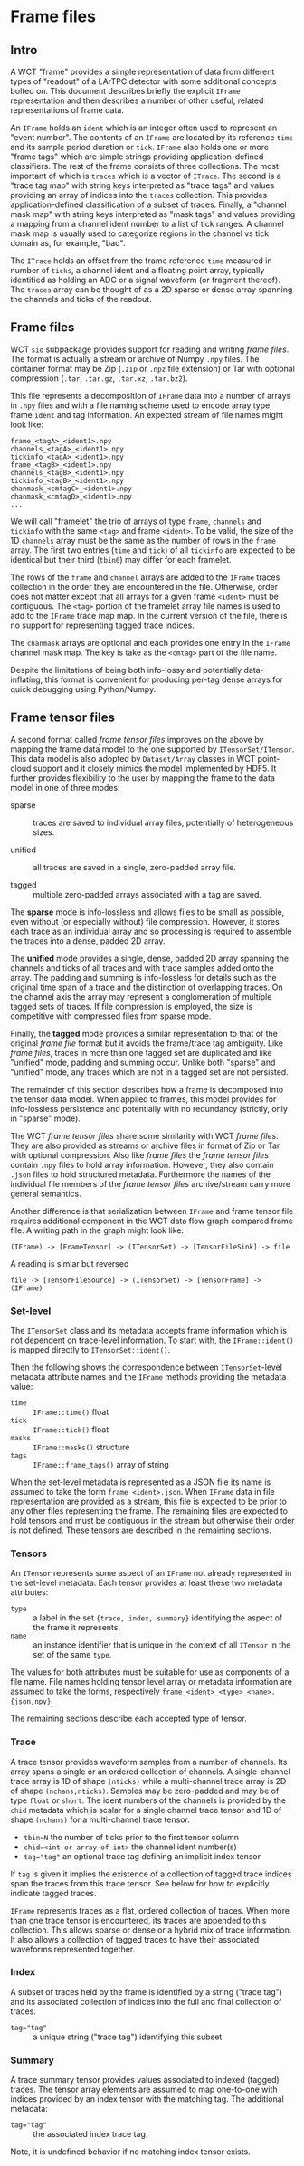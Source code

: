 * Frame files

** Intro

A WCT "frame" provides a simple representation of data from different
types of "readout" of a LArTPC detector with some additional concepts
bolted on.  This document describes briefly the explicit ~IFrame~
representation and then describes a number of other useful, related
representations of frame data.

An ~IFrame~ holds an ~ident~ which is an integer often used to represent
an "event number".  The contents of an ~IFrame~ are located by its
reference ~time~ and its sample period duration or ~tick~.  ~IFrame~ also
holds one or more "frame tags" which are simple strings providing
application-defined classifiers.  The rest of the frame consists of
three collections.  The most important of which is ~traces~ which is a
vector of ~ITrace~.  The second is a "trace tag map" with string keys
interpreted as "trace tags" and values providing an array of indices
into the ~traces~ collection.  This provides application-defined
classification of a subset of traces.  Finally, a "channel mask map"
with string keys interpreted as "mask tags" and values providing a
mapping from a channel ident number to a list of tick ranges.  A
channel mask map is usually used to categorize regions in the channel
vs tick domain as, for example, "bad".

The ~ITrace~ holds an offset from the frame reference ~time~ measured in
number of ~ticks~, a channel ident and a floating point array, typically
identified as holding an ADC or a signal waveform (or fragment
thereof).  The ~traces~ array can be thought of as a 2D sparse or dense
array spanning the channels and ticks of the readout.



** Frame files

WCT ~sio~ subpackage provides support for reading and writing /frame
files/.  The format is actually a stream or archive of Numpy ~.npy~
files.  The container format may be Zip (~.zip~ or ~.npz~ file extension)
or Tar with optional compression (~.tar~, ~.tar.gz~, ~.tar.xz~, ~.tar.bz2~).

This file represents a decomposition of ~IFrame~ data into a number of
arrays in ~.npy~ files and with a file naming scheme used to encode
array type, frame ~ident~ and tag information.  An expected stream of
file names might look like:


#+begin_example
frame_<tagA>_<ident1>.npy
channels_<tagA>_<ident1>.npy
tickinfo_<tagA>_<ident1>.npy
frame_<tagB>_<ident1>.npy
channels_<tagB>_<ident1>.npy
tickinfo_<tagB>_<ident1>.npy
chanmask_<cmtagC>_<ident1>.npy
chanmask_<cmtagD>_<ident1>.npy
...
#+end_example

We will call "framelet" the trio of arrays of type ~frame~, ~channels~ and
~tickinfo~ with the same ~<tag>~ and frame ~<ident>~.  To be valid, the size
of the 1D ~channels~ array must be the same as the number of rows in the
~frame~ array.  The first two entries (~time~ and ~tick~) of all ~tickinfo~
are expected to be identical but their third (~tbin0~) may differ for
each framelet.

The rows of the ~frame~ and ~channel~ arrays are added to the ~IFrame~
traces collection in the order they are encountered in the file.
Otherwise, order does not matter except that all arrays for a given
frame ~<ident>~ must be contiguous.  The ~<tag>~ portion of the framelet
array file names is used to add to the ~IFrame~ trace map map.  In the
current version of the file, there is no support for representing
tagged trace indices.

The ~chanmask~ arrays are optional and each provides one entry in the
~IFrame~ channel mask map.  The key is take as the ~<cmtag>~ part of the
file name.

Despite the limitations of being both info-lossy and potentially
data-inflating, this format is convenient for producing per-tag dense
arrays for quick debugging using Python/Numpy.  

** Frame tensor files

A second format called /frame tensor files/ improves on the above by
mapping the frame data model to the one supported by
~ITensorSet/ITensor~.  This data model is also adopted by ~Dataset/Array~
classes in WCT point-cloud support and it closely mimics the model
implemented by HDF5.  It further provides flexibility to
the user by mapping the frame to the data model in one of three modes:

- sparse :: traces are saved to individual array files, potentially of
  heterogeneous sizes.

- unified :: all traces are saved in a single, zero-padded array
  file.

- tagged :: multiple zero-padded arrays associated with a tag are saved.

The *sparse* mode is info-lossless and allows files to be small as
possible, even without (or especially without) file compression.  
However, it stores each trace as an individual array and so processing
is required to assemble the traces into a dense, padded 2D array.

The *unified* mode provides a single, dense, padded 2D array spanning
the channels and ticks of all traces and with trace samples added onto
the array.  The padding and summing is info-lossless for details such
as the original time span of a trace and the distinction of
overlapping traces.  On the channel axis the array may represent a
conglomeration of multiple tagged sets of traces.  If file compression
is employed, the size is competitive with compressed files from sparse
mode.

Finally, the *tagged* mode provides a similar representation to that of
the original /frame file/ format but it avoids the frame/trace tag
ambiguity.  Like /frame files/, traces in more than one tagged set are
duplicated and like "unified" mode, padding and summing occur.
Unlike both "sparse" and "unified" mode, any traces which are not
in a tagged set are not persisted.

The remainder of this section describes how a frame is decomposed into
the tensor data model.  When applied to frames, this model provides
for info-lossless persistence and potentially with no redundancy
(strictly, only in "sparse" mode).

The WCT /frame tensor files/ share some similarity with WCT /frame files/.
They are also provided as streams or archive files in format of Zip or
Tar with optional compression.  Also like /frame files/ the /frame tensor
files/ contain ~.npy~ files to hold array information.  However, they
also contain ~.json~ files to hold structured metadata.  Furthermore the
names of the individual file members of the /frame tensor files/
archive/stream carry more general semantics.

Another difference is that serialization between ~IFrame~ and frame
tensor file requires additional component in the WCT data flow graph
compared frame file.  A writing path in the graph might look like:

#+begin_example
(IFrame) -> [FrameTensor] -> (ITensorSet) -> [TensorFileSink] -> file
#+end_example

A reading is simlar but reversed

#+begin_example
file -> [TensorFileSource] -> (ITensorSet) -> [TensorFrame] -> (IFrame)
#+end_example

*** Set-level 

The ~ITensorSet~ class and its metadata accepts frame information which
is not dependent on trace-level information.  To start with, the
~IFrame::ident()~ is mapped directly to ~ITensorSet::ident()~.

Then the following shows the correspondence between ~ITensorSet~-level
metadata attribute names and the ~IFrame~ methods providing the metadata
value:

- ~time~ :: ~IFrame::time()~ float
- ~tick~ :: ~IFrame::tick()~ float
- ~masks~ :: ~IFrame::masks()~ structure
- ~tags~ :: ~IFrame::frame_tags()~ array of string

When the set-level metadata is represented as a JSON file its name is
assumed to take the form ~frame_<ident>.json~.  When ~IFrame~ data in file
representation are provided as a stream, this file is expected to be
prior to any other files representing the frame.  The remaining files
are expected to hold tensors and must be contiguous in the stream but
otherwise their order is not defined.  These tensors are described in
the remaining sections.

*** Tensors

An ~ITensor~ represents some aspect of an ~IFrame~ not already represented
in the set-level metadata.  Each tensor provides at least these two
metadata attributes:

- ~type~ :: a label in the set ~{trace, index, summary}~
  identifying the aspect of the frame it represents.
- ~name~ :: an instance identifier that is unique in the context of all
  ~ITensor~ in the set of the same ~type~.

The values for both attributes must be suitable for use as components
of a file name.  File names holding tensor level array or metadata
information are assumed to take the forms, respectively
~frame_<ident>_<type>_<name>.{json,npy}~.

The remaining sections describe each accepted type of tensor.

*** Trace 

A trace tensor provides waveform samples from a number of channels.
Its array spans a single or an ordered collection of channels.  A
single-channel trace array is 1D of shape ~(nticks)~ while a
multi-channel trace array is 2D of shape ~(nchans,nticks)~.  Samples may
be zero-padded and may be of type ~float~ or ~short~.  The ident numbers
of the channels is provided by the ~chid~ metadata which is scalar for a
single channel trace tensor and 1D of shape ~(nchans)~ for a
multi-channel trace tensor.

- ~tbin=N~ the number of ticks prior to the first tensor column
- ~chid=<int-or-array-of-int>~ the channel ident number(s)
- ~tag="tag"~ an optional trace tag defining an implicit index tensor

If ~tag~ is given it implies the existence of a collection of tagged
trace indices span the traces from this trace tensor.  See below for
how to explicitly indicate tagged traces.

~IFrame~ represents traces as a flat, ordered collection of traces.
When more than one trace tensor is encountered, its traces are
appended to this collection.  This allows sparse or dense or a hybrid
mix of trace information.  It also allows a collection of tagged
traces to have their associated waveforms represented together.

*** Index 

A subset of traces held by the frame is identified by a string ("trace
tag") and its associated collection of indices into the full and final
collection of traces.  

- ~tag="tag"~ :: a unique string ("trace tag") identifying this subset


*** Summary 

A trace summary tensor provides values associated to indexed (tagged)
traces.  The tensor array elements are assumed to map one-to-one with
indices provided by an index tensor with the matching tag.  The
additional metadata:

- ~tag="tag"~ :: the associated index trace tag.
Note, it is undefined behavior if no matching index tensor exists.

